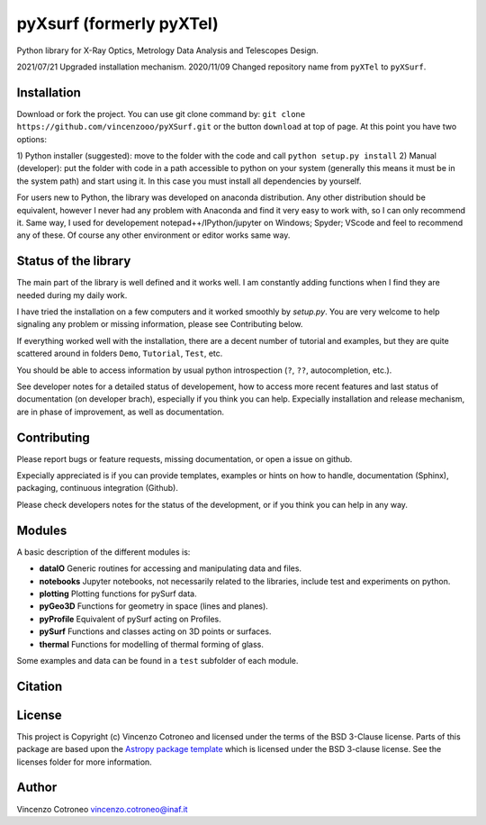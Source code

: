 pyXsurf (formerly pyXTel)
=========================

Python library for X-Ray Optics, Metrology Data Analysis and Telescopes
Design. 

2021/07/21 Upgraded installation mechanism.
2020/11/09 Changed repository name from ``pyXTel`` to
``pyXSurf``.

Installation
------------

Download or fork the project. You can use git clone command by:
``git clone https://github.com/vincenzooo/pyXSurf.git`` or the button
``download`` at top of page.
At this point you have two options:

1) Python installer (suggested): move to the folder with the code and call
``python setup.py install``
2) Manual (developer): put the folder with code in a path accessible to 
python on your system (generally this means it must be in the system path) 
and start using it. In this case you must install
all dependencies by yourself.

For users new to Python, the library was developed on anaconda
distribution. Any other distribution should be equivalent, however I
never had any problem with Anaconda and find it very easy to work with,
so I can only recommend it. Same way, I used for developement
notepad++/IPython/jupyter on Windows; Spyder; VScode and feel to
recommend any of these. Of course any other environment or editor works
same way.

Status of the library
--------------------------------

The main part of the library is well defined and it works well. I am
constantly adding functions when I find they are needed during my daily
work. 

I have tried the installation on a few computers and it worked smoothly by `setup.py`. You are very welcome to help signaling any problem or missing information, please see Contributing below.

If everything worked well with the installation, there
are a decent number of tutorial and examples, but they are quite scattered around in
folders ``Demo``, ``Tutorial``, ``Test``, etc. 

You should be able to access information by usual python introspection (``?``, ``??``, autocompletion, etc.).

See developer notes for a detailed status of developement, how to access more recent features and last status of documentation (on developer brach), especially if you think you can help.
Expecially installation and release mechanism, are in phase of improvement, as well as documentation.

Contributing
--------------------------------

Please report bugs or feature requests, missing documentation, or open a issue on github.

Expecially appreciated is if you can provide templates, examples or hints on how to handle, documentation (Sphinx), packaging, continuous integration (Github).

Please check developers notes for the status of the development, or if you think you can help in any way. 


Modules
-------

A basic description of the different modules is: 

* **dataIO** Generic routines for accessing and manipulating data and files. 

* **notebooks**  Jupyter notebooks, not necessarily related to the libraries, include test and experiments on python. 

* **plotting** Plotting functions for pySurf data. 

* **pyGeo3D** Functions for geometry in space (lines and planes). 

* **pyProfile** Equivalent of pySurf acting on Profiles. 

* **pySurf** Functions and classes acting on 3D points or surfaces. 

* **thermal** Functions for modelling of thermal forming of glass.

Some examples and data can be found in a ``test`` subfolder of each
module.

Citation
--------

.. image:: https://zenodo.org/badge/165474659.svg
   :target: https://zenodo.org/badge/latestdoi/165474659

License
-------

This project is Copyright (c) Vincenzo Cotroneo and licensed under
the terms of the BSD 3-Clause license. Parts of this package are based upon
the `Astropy package template <https://github.com/astropy/package-template>`_
which is licensed under the BSD 3-clause license. See the licenses folder for
more information.


Author
------

Vincenzo Cotroneo vincenzo.cotroneo@inaf.it
